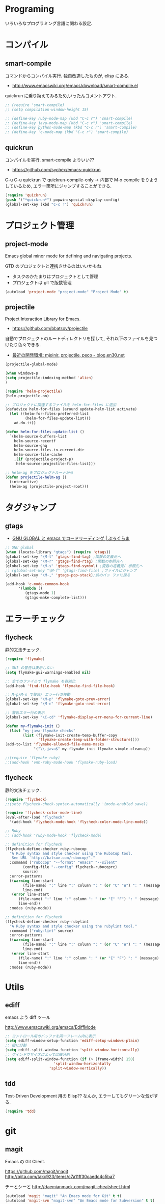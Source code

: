 * Programing
  いろいろなプログラミング言語に関わる設定.

* コンパイル
** smart-compile
   コマンドからコンパイル実行. 独自改造したものが, elisp にある.
   - http://www.emacswiki.org/emacs/download/smart-compile.el

   quickrun に乗り換えてみるため,いったんコメントアウト.

#+begin_src emacs-lisp
;; (require 'smart-compile)
;; (setq compilation-window-height 15)

;; (define-key ruby-mode-map (kbd "C-c r") 'smart-compile)
;; (define-key java-mode-map (kbd "C-c r") 'smart-compile)
;; (define-key python-mode-map (kbd "C-c r") 'smart-compile)
;; (define-key 'c-mode-map (kbd "C-c r") 'smart-compile)
#+end_src

** quickrun
  コンパイルを実行. smart-compile よりいい??
  - https://github.com/syohex/emacs-quickrun

  C-u C-u quickrun で quickrun-compile-only
  -> 内部で M-x compile をりようしているため,
  エラー箇所にジャンプすることができる.

#+begin_src emacs-lisp
(require 'quickrun)
(push '("*quickrun*") popwin:special-display-config)
(global-set-key (kbd "C-c r") 'quickrun)
#+end_src

* プロジェクト管理
** project-mode
   Emacs global minor mode for defining and navigating projects.

   GTD のプロジェクトと連携させるのはいいかもね.
   - タスクのかたまりはプロジェクトとして管理
   - プロジェクトは git で版数管理

   #+begin_src emacs-lisp
   (autoload 'project-mode "project-mode" "Project Mode" t)
   #+end_src

** projectile
   Project Interaction Library for Emacs.
   - https://github.com/bbatsov/projectile
   
   自動でプロジェクトのルートディレクトリを探して, 
   それ以下のファイルを見つけたり色々できる.

   - [[http://blog.en30.net/2014/10/20/development-environment.html][最近の開発環境: mjolnir, projectile, peco - blog.en30.net]]

#+begin_src emacs-lisp
(projectile-global-mode)

(when windows-p
(setq projectile-indexing-method 'alien)
)

(require 'helm-projectile)
(helm-projectile-on)

;; プロジェクトに関連するファイルを helm-for-files に追加
(defadvice helm-for-files (around update-helm-list activate)
  (let ((helm-for-files-preferred-list
         (helm-for-files-update-list)))
    ad-do-it))

(defun helm-for-files-update-list ()
  `(helm-source-buffers-list
    helm-source-recentf
    helm-source-ghq
    helm-source-files-in-current-dir
    helm-source-file-cache
    ,(if (projectile-project-p)
     helm-source-projectile-files-list)))

;; helm-ag をプロジェクトルートから
(defun projectile-helm-ag ()
  (interactive)
  (helm-ag (projectile-project-root)))
#+end_src


* タグジャンプ
** gtags

  - [[http://namamugi2011.blog.fc2.com/blog-entry-42.html][GNU GLOBAL と emacs でコードリーディング | ぷろぐらま]]

#+begin_src emacs-lisp
;; GNU global
(when (locate-library "gtags") (require 'gtags))
(global-set-key "\M-t" 'gtags-find-tag) ;関数の定義元へ
(global-set-key "\M-r" 'gtags-find-rtag) ;関数の参照先へ
(global-set-key "\M-s" 'gtags-find-symbol) ;変数の定義元/ 参照先へ
;; (global-set-key "\M-f" 'gtags-find-file) ;ファイルにジャンプ
(global-set-key "\M-," 'gtags-pop-stack);前のバッ ファに戻る

(add-hook 'c-mode-common-hook
	  '(lambda ()
	     (gtags-mode 1)
	     (gtags-make-complete-list)))
#+end_src


* エラーチェック
** flycheck
   静的文法チェック.

#+begin_src emacs-lisp
(require 'flymake)

;; GUI の警告は表示しない
(setq flymake-gui-warnings-enabled nil)

;; 全てのファイルで flymake を有効化
(add-hook 'find-file-hook 'flymake-find-file-hook)

;; M-p/M-n で警告/ エラー行の移動
(global-set-key "\M-p" 'flymake-goto-prev-error)
(global-set-key "\M-n" 'flymake-goto-next-error)

;; 警告エラー行の表示
(global-set-key "\C-cd" 'flymake-display-err-menu-for-current-line)

(defun my-flymake-init ()
  (list "my-java-flymake-checks"
        (list (flymake-init-create-temp-buffer-copy
               'flymake-create-temp-with-folder-structure))))
(add-to-list 'flymake-allowed-file-name-masks
             '("\\.java$" my-flymake-init flymake-simple-cleanup))

;;(require 'flymake-ruby)
;;(add-hook 'enh-ruby-mode-hook 'flymake-ruby-load)
#+end_src

** flycheck
   静的文法チェック.

#+begin_src emacs-lisp
(require 'flycheck)
;;(setq flycheck-check-syntax-automatically '(mode-enabled save))

(require 'flycheck-color-mode-line)
(eval-after-load "flycheck"
  '(add-hook 'flycheck-mode-hook 'flycheck-color-mode-line-mode))

;; Ruby
;; (add-hook 'ruby-mode-hook 'flycheck-mode)

;; definition for flycheck
(flycheck-define-checker ruby-rubocop
  "A Ruby syntax and style checker using the RuboCop tool.
   See URL `http://batsov.com/rubocop/'."
  :command ("rubocop" "--format" "emacs" "--silent"
	    (config-file "--config" flycheck-rubocoprc)
	    source)
  :error-patterns
  ((warning line-start
	    (file-name) ":" line ":" column ": " (or "C" "W") ": " (message)
	    line-end)
   (error line-start
	  (file-name) ":" line ":" column ": " (or "E" "F") ": " (message)
	  line-end))
  :modes (ruby-mode))

;; definition for flycheck
(flycheck-define-checker ruby-rubylint
  "A Ruby syntax and style checker using the rubylint tool."
  :command ("ruby-lint" source)
  :error-patterns
  ((warning line-start
	    (file-name) ":" line ":" column ": " (or "C" "W") ": " (message)
	    line-end)
   (error line-start
	  (file-name) ":" line ":" column ": " (or "E" "F") ": " (message)
	  line-end))
  :modes (ruby-mode))
#+end_src

* Utils
** ediff
   emacs よう diff ツール

   http://www.emacswiki.org/emacs/EdiffMode

#+begin_src emacs-lisp
;; コントロール用のバッファを同一フレーム内に表示
(setq ediff-window-setup-function 'ediff-setup-windows-plain)
;; 縦に分割
(setq ediff-split-window-function 'split-window-horizontally)
;; ウィンドウサイズによっては横分割
(setq ediff-split-window-function (if (> (frame-width) 150)
				      'split-window-horizontally
				    'split-window-vertically))
#+end_src

** tdd
   Test-Driven Development 用の Elisp??
   なんか, エラーしてもグリーンな気がする.

#+begin_src emacs-lisp
(require 'tdd)
#+end_src

* git
** magit
   Emacs の Git Client.

   https://github.com/magit/magit
   http://qiita.com/takc923/items/c7a11ff30caedc4c5ba7

   チーとシーと
   http://daemianmack.com/magit-cheatsheet.html

   #+begin_src emacs-lisp
   (autoload 'magit "magit" "An Emacs mode for Git" t t)
   (autoload 'magit-svn "magit-svn" "An Emacs mode for Subversion" t t)
   
   (setq magit-git-executable "git")
   (setq magit-emacsclient-executable "emacsclient")

   (define-key global-map (kbd "C-c m") 'magit-status)
   #+end_src

** github 関連
   起動時に proxy パスワードが求められるので一旦封印する

 #+begin_src emacs-lisp
;; (require 'helm-github-issues)
;; (require 'helm-open-github)
 #+end_src

